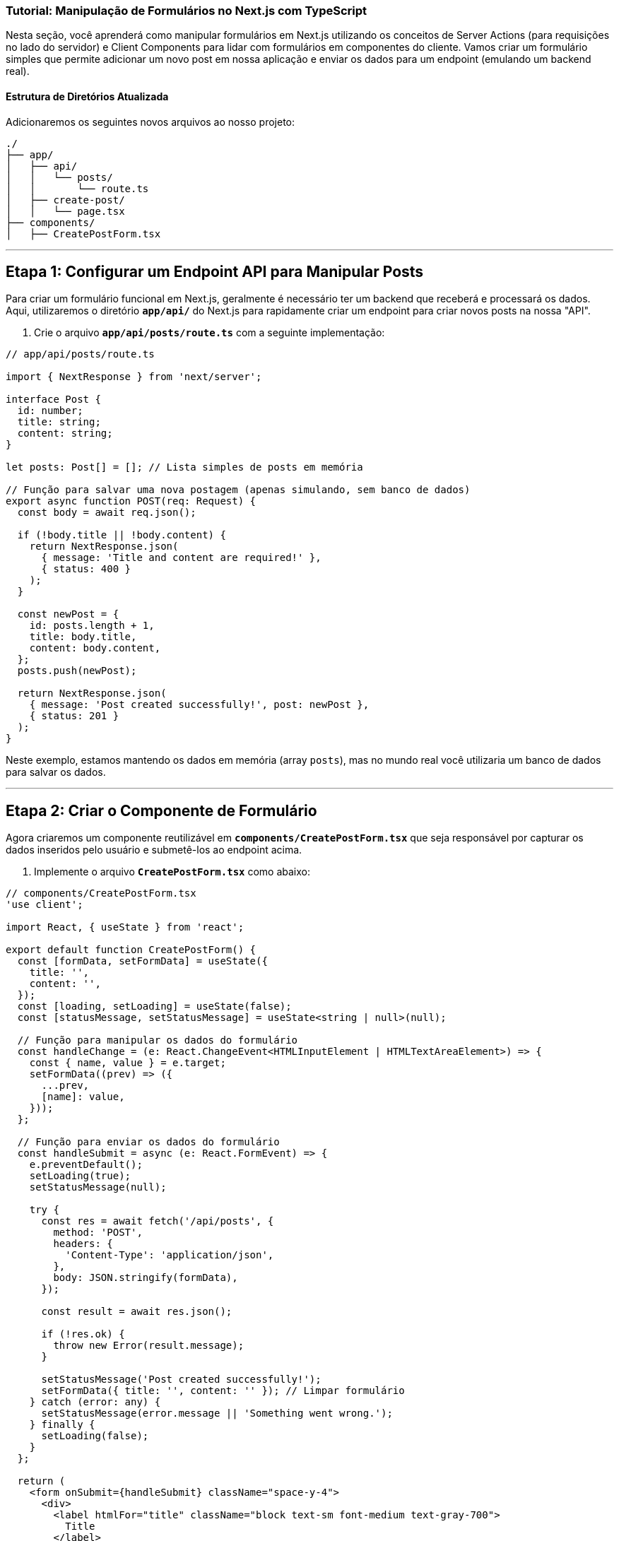 ### Tutorial: Manipulação de Formulários no Next.js com TypeScript

Nesta seção, você aprenderá como manipular formulários em Next.js utilizando os conceitos de Server Actions (para requisições no lado do servidor) e Client Components para lidar com formulários em componentes do cliente. Vamos criar um formulário simples que permite adicionar um novo post em nossa aplicação e enviar os dados para um endpoint (emulando um backend real).

#### Estrutura de Diretórios Atualizada

Adicionaremos os seguintes novos arquivos ao nosso projeto:

```
./
├── app/
│   ├── api/
│   │   └── posts/
│   │       └── route.ts
│   ├── create-post/
│   │   └── page.tsx
├── components/
│   ├── CreatePostForm.tsx
```

---

## Etapa 1: Configurar um Endpoint API para Manipular Posts

Para criar um formulário funcional em Next.js, geralmente é necessário ter um backend que receberá e processará os dados. Aqui, utilizaremos o diretório **`app/api/`** do Next.js para rapidamente criar um endpoint para criar novos posts na nossa "API".

1. Crie o arquivo **`app/api/posts/route.ts`** com a seguinte implementação:

```typescript
// app/api/posts/route.ts

import { NextResponse } from 'next/server';

interface Post {
  id: number;
  title: string;
  content: string;
}

let posts: Post[] = []; // Lista simples de posts em memória

// Função para salvar uma nova postagem (apenas simulando, sem banco de dados)
export async function POST(req: Request) {
  const body = await req.json();

  if (!body.title || !body.content) {
    return NextResponse.json(
      { message: 'Title and content are required!' },
      { status: 400 }
    );
  }

  const newPost = {
    id: posts.length + 1,
    title: body.title,
    content: body.content,
  };
  posts.push(newPost);

  return NextResponse.json(
    { message: 'Post created successfully!', post: newPost },
    { status: 201 }
  );
}
```

Neste exemplo, estamos mantendo os dados em memória (array `posts`), mas no mundo real você utilizaria um banco de dados para salvar os dados.

---

## Etapa 2: Criar o Componente de Formulário

Agora criaremos um componente reutilizável em **`components/CreatePostForm.tsx`** que seja responsável por capturar os dados inseridos pelo usuário e submetê-los ao endpoint acima.

2. Implemente o arquivo **`CreatePostForm.tsx`** como abaixo:

```typescript
// components/CreatePostForm.tsx
'use client';

import React, { useState } from 'react';

export default function CreatePostForm() {
  const [formData, setFormData] = useState({
    title: '',
    content: '',
  });
  const [loading, setLoading] = useState(false);
  const [statusMessage, setStatusMessage] = useState<string | null>(null);

  // Função para manipular os dados do formulário
  const handleChange = (e: React.ChangeEvent<HTMLInputElement | HTMLTextAreaElement>) => {
    const { name, value } = e.target;
    setFormData((prev) => ({
      ...prev,
      [name]: value,
    }));
  };

  // Função para enviar os dados do formulário
  const handleSubmit = async (e: React.FormEvent) => {
    e.preventDefault();
    setLoading(true);
    setStatusMessage(null);

    try {
      const res = await fetch('/api/posts', {
        method: 'POST',
        headers: {
          'Content-Type': 'application/json',
        },
        body: JSON.stringify(formData),
      });

      const result = await res.json();

      if (!res.ok) {
        throw new Error(result.message);
      }

      setStatusMessage('Post created successfully!');
      setFormData({ title: '', content: '' }); // Limpar formulário
    } catch (error: any) {
      setStatusMessage(error.message || 'Something went wrong.');
    } finally {
      setLoading(false);
    }
  };

  return (
    <form onSubmit={handleSubmit} className="space-y-4">
      <div>
        <label htmlFor="title" className="block text-sm font-medium text-gray-700">
          Title
        </label>
        <input
          type="text"
          name="title"
          id="title"
          value={formData.title}
          onChange={handleChange}
          className="block w-full border-gray-300 rounded-md shadow-sm focus:ring-blue-500 focus:border-blue-500 sm:text-sm"
          required
        />
      </div>

      <div>
        <label htmlFor="content" className="block text-sm font-medium text-gray-700">
          Content
        </label>
        <textarea
          name="content"
          id="content"
          value={formData.content}
          onChange={handleChange}
          rows={4}
          className="block w-full border-gray-300 rounded-md shadow-sm focus:ring-blue-500 focus:border-blue-500 sm:text-sm"
          required
        />
      </div>

      <button
        type="submit"
        disabled={loading}
        className={`px-4 py-2 text-white rounded-md ${
          loading ? 'bg-gray-400' : 'bg-blue-600 hover:bg-blue-700'
        }`}
      >
        {loading ? 'Submitting...' : 'Create Post'}
      </button>

      {/* Feedback */}
      {statusMessage && <p className="mt-2 text-sm text-gray-700">{statusMessage}</p>}
    </form>
  );
}
```

---

## Etapa 3: Criar a Página de Criação de Posts

Agora vamos criar uma nova página **`/create-post`** onde exibiremos o formulário de criação.

3. Implemente o arquivo **`app/create-post/page.tsx`**:

```typescript
// app/create-post/page.tsx

import CreatePostForm from '@/components/CreatePostForm';

export default function CreatePostPage() {
  return (
    <div className="max-w-3xl mx-auto bg-white p-6 rounded-md shadow-md">
      <h1 className="text-2xl font-bold mb-4">Create a New Post</h1>
      <CreatePostForm />
    </div>
  );
}
```

---

## Etapa 4: Testar o Formulário

1. Inicie seu servidor de desenvolvimento:

```shell script
npm run dev
```

2. Acesse a URL **`http://localhost:3000/create-post`** para visualizar e testar o formulário.

3. Preencha o título e conteúdo do post e clique no botão **Create Post**.

4. Verifique se o feedback de sucesso é exibido. Você também pode inspecionar a API simulada em **`app/api/posts/route.ts`** para ver os dados armazenados na lista `posts`.

---

## Etapa 5: Melhorias Adicionais (Opcional)

1. **Validação no Cliente**: Use bibliotecas como [Yup](https://github.com/jquense/yup) ou [React Hook Form](https://react-hook-form.com/) para validação mais robusta no cliente.

2. **Exibir os Posts Criados**: Atualize sua aplicação para exibir os posts enviados na página **`/posts`**, retornando-os no endpoint **`GET /api/posts`**.

---

## Conclusão

Com isso, implementamos com sucesso um formulário no Next.js utilizando TypeScript. A abordagem combinou componentes do cliente para manipular formulários e endpoints na API routes para processamento no lado do servidor. Esse fluxo pode ser estendido para adicionar funcionalidades como edição, exclusão e validação avançada.